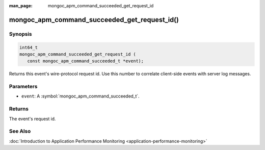 :man_page: mongoc_apm_command_succeeded_get_request_id

mongoc_apm_command_succeeded_get_request_id()
=============================================

Synopsis
--------

.. code-block:: c

  int64_t
  mongoc_apm_command_succeeded_get_request_id (
     const mongoc_apm_command_succeeded_t *event);

Returns this event's wire-protocol request id. Use this number to correlate client-side events with server log messages.

Parameters
----------

* ``event``: A :symbol:`mongoc_apm_command_succeeded_t`.

Returns
-------

The event's request id.

See Also
--------

:doc:`Introduction to Application Performance Monitoring <application-performance-monitoring>`

